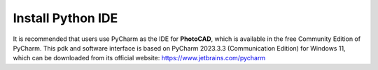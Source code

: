 Install Python IDE
=======================

It is recommended that users use PyCharm as the IDE for **PhotoCAD**, which is available in the free Community Edition of PyCharm. This pdk and software interface is based on PyCharm 2023.3.3 (Communication Edition) for Windows 11, which can be downloaded from its official website: https://www.jetbrains.com/pycharm